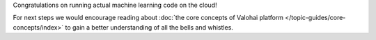 Congratulations on running actual machine learning code on the cloud!

For next steps we would encourage reading about :doc:`the core concepts of Valohai platform </topic-guides/core-concepts/index>`
to gain a better understanding of all the bells and whistles.
